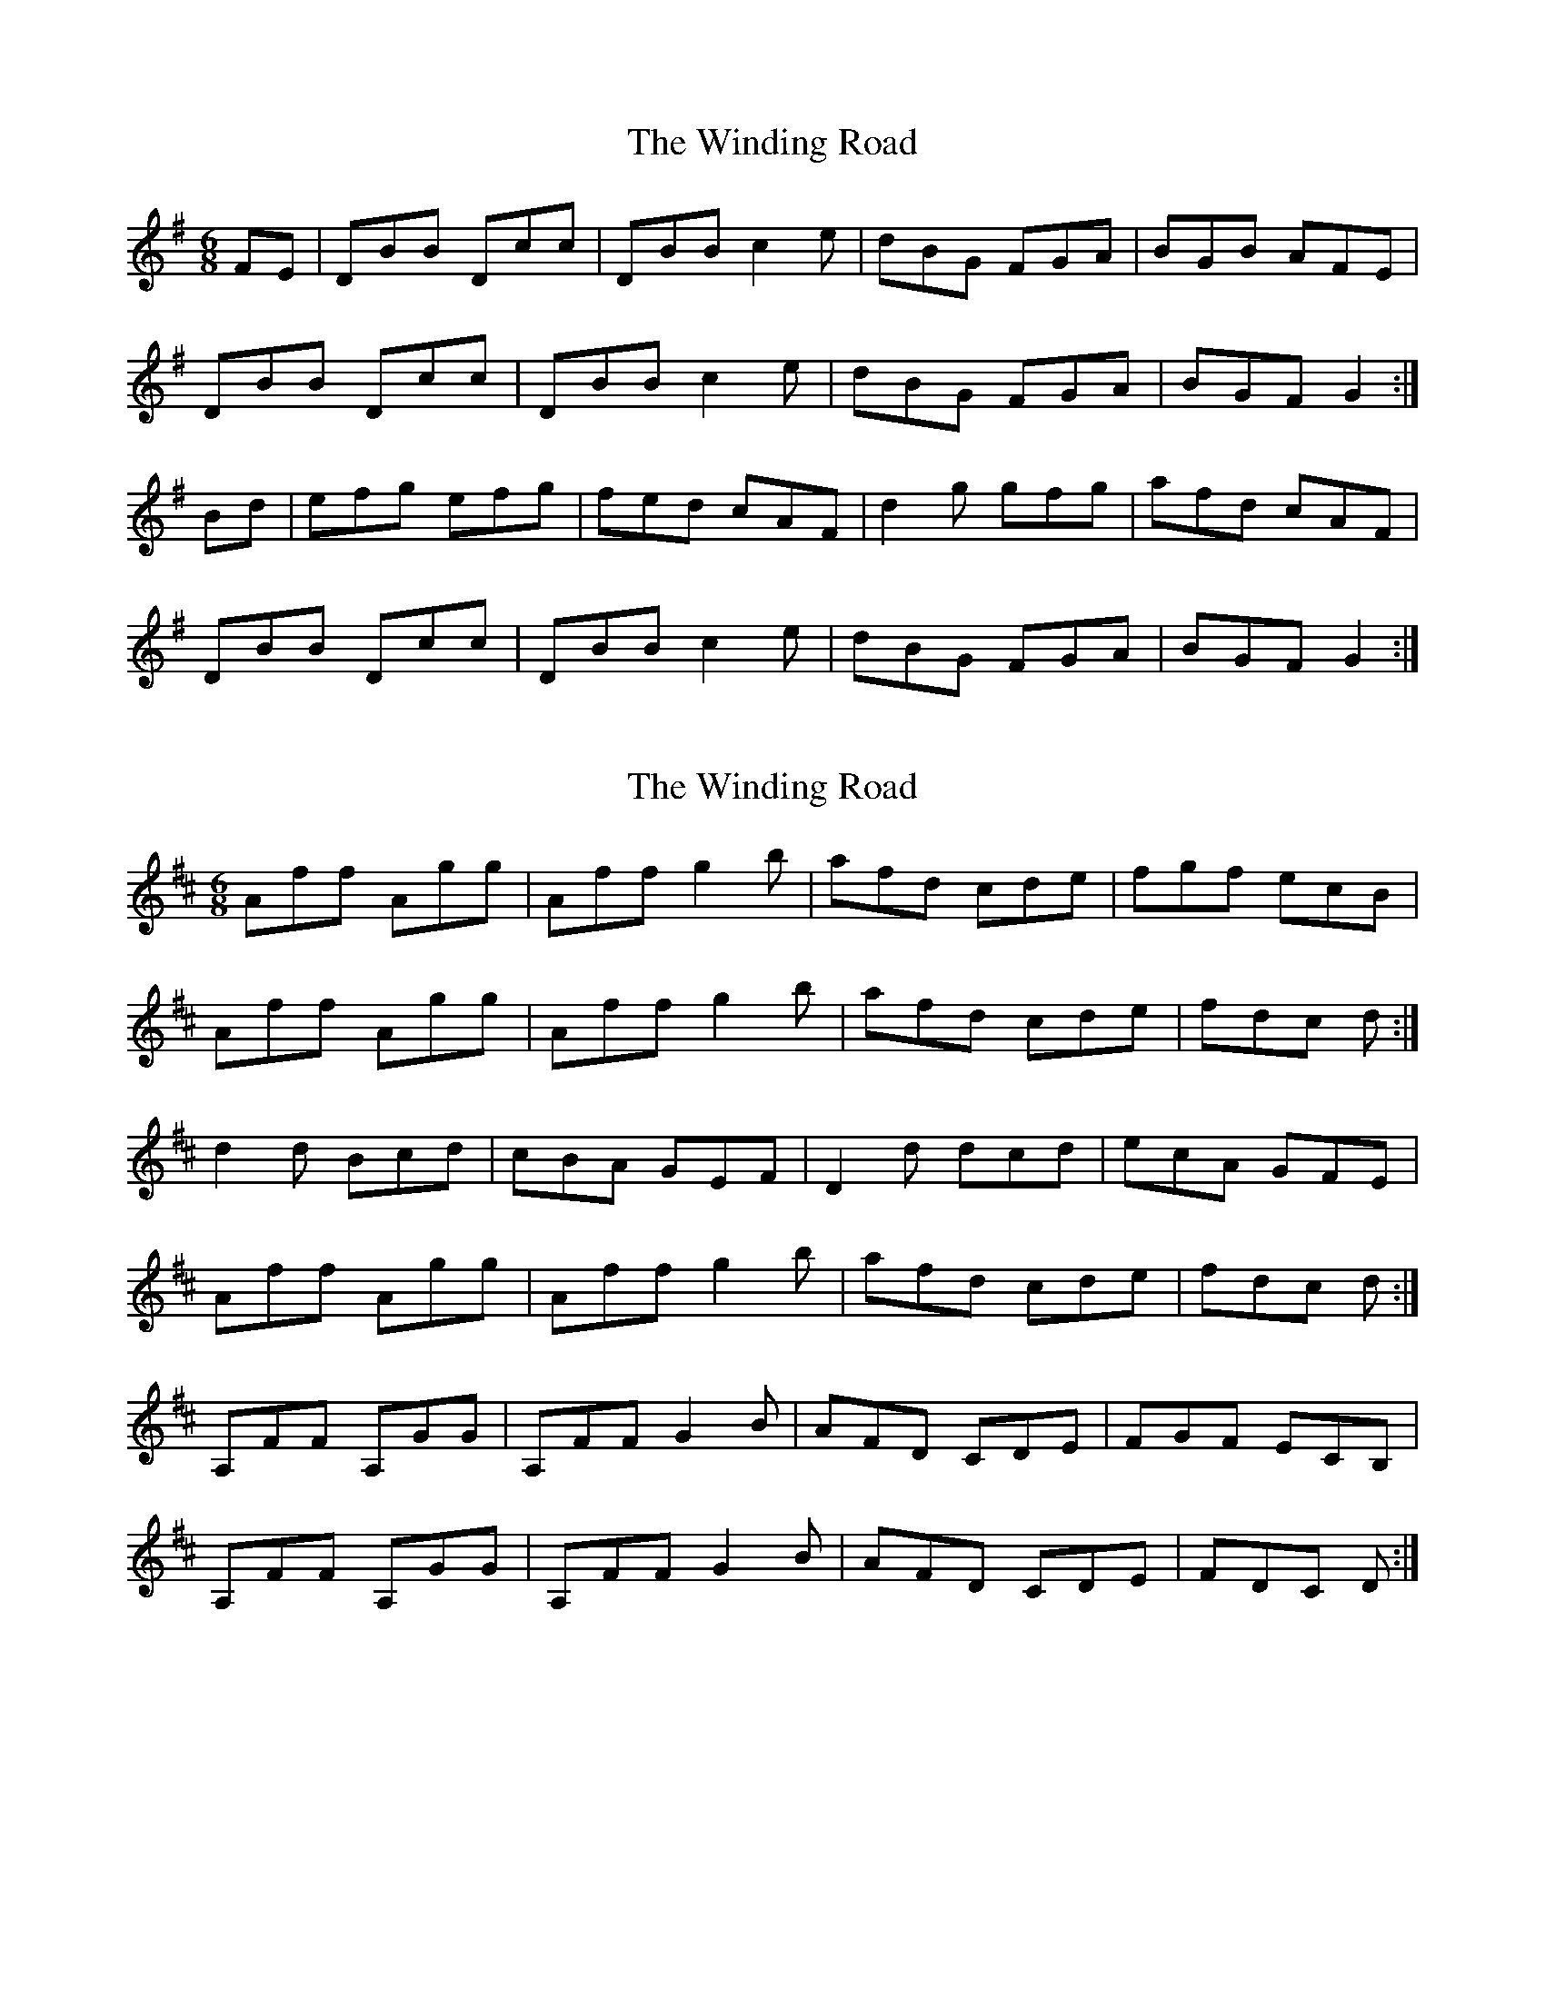 X: 1
T: Winding Road, The
Z: Gallopede
S: https://thesession.org/tunes/4474#setting4474
R: jig
M: 6/8
L: 1/8
K: Gmaj
FE | DBB Dcc| DBB c2e| dBG FGA| BGB AFE|
DBB Dcc| DBB c2e| dBG FGA | BGF G2:|
Bd | efg efg| fed cAF| d2 g gfg| afd cAF|
DBB Dcc| DBB c2e| dBG FGA| BGF G2:|
X: 2
T: Winding Road, The
Z: ceolachan
S: https://thesession.org/tunes/4474#setting17082
R: jig
M: 6/8
L: 1/8
K: Dmaj
Aff Agg | Aff g2 b | afd cde | fgf ecB |Aff Agg | Aff g2 b | afd cde | fdc d :|d2 d Bcd | cBA GEF | D2 d dcd | ecA GFE |Aff Agg | Aff g2 b | afd cde | fdc d :|A,FF A,GG | A,FF G2 B | AFD CDE | FGF ECB, |A,FF A,GG | A,FF G2 B | AFD CDE | FDC D :|
X: 3
T: Winding Road, The
Z: Innocent Bystander
S: https://thesession.org/tunes/4474#setting17083
R: jig
M: 6/8
L: 1/8
K: Gmaj
E|DBB D[cA][cA]|DBBc2e|dBG FGA|BAG AFD|DBB D[cA][cA]|DBBc2e|dBG FGA|BGGG2:||:G|Ggg efg|fed cAF|Ggg gfg|afd cAF|DBB D[cA][cA]|DBBc2e|dBG FGA|BGGG2:|
X: 4
T: Winding Road, The
Z: dancarney84
S: https://thesession.org/tunes/4474#setting22422
R: jig
M: 6/8
L: 1/8
K: Gmaj
DBB Dcc|DBB c2e|dBG FGA|BGB AFD|
DBB Dcc|DBB c2e|dBG FGA |1 BGG {GA}G2E:|2BGG G2G||
GBd efg|fed cAF|G2G g2g|afd cAF|
DBB Dcc|DBB c2d|dBG FGA|1 BGGG2G|2 BGGG2E||
X: 5
T: Winding Road, The
Z: JACKB
S: https://thesession.org/tunes/4474#setting25891
R: jig
M: 6/8
L: 1/8
K: Gmaj
|: DBB Dcc| DBB c2e| dBG FGA| BGB cAF|
DBB Dcc| DBB c2e| dBG FGA | BGF G2:|
|: Ggg efg| fed cAF| GBd gfg| afd cAF|
DBB Dcc| DBB c2e| dBG FGA| BGF G2:|
